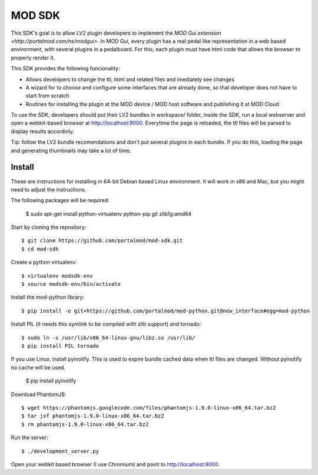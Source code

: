 =======
MOD SDK
=======

This SDK's goal is to allow LV2 plugin developers to implement the `MOD Gui extension <http://portalmod.com/ns/modgui>`. In MOD Gui, every plugin has a real pedal like representation in a web based environment, with several plugins in a pedalboard. For this, each plugin must have html code that allows the browser to properly render it.

This SDK provides the following funcionality:

* Allows developers to change the ttl, html and related files and imediately see changes
* A wizard for to choose and configure some interfaces that are already done, so that developer does not have to start from scratch
* Routines for installing the plugin at the MOD device / MOD host software and publishing it at MOD Cloud

To use the SDK, developers should put their LV2 bundles in workspace/ folder, inside the SDK, run a local webserver and open a webkit-based browser at http://localhost:9000. Everytime the page is reloaded, the ttl files will be parsed to display results accordinly.

Tip: follow the LV2 bundle recomendations and don't put several plugins in each bundle. If you do this, loading the page and generating thumbnails may take a lot of time.

Install
-------

These are instructions for installing in 64-bit Debian based Linux environment. It will work in x86 and Mac, but you might need to adjust the instructions.

The following packages will be required:

    $ sudo apt-get install python-virtualenv python-pip git zlib1g:amd64

Start by cloning the repository::

    $ git clone https://github.com/portalmod/mod-sdk.git
    $ cd mod-sdk

Create a python virtualenv::

    $ virtualenv modsdk-env
    $ source modsdk-env/bin/activate

Install the mod-python library::

    $ pip install -e git+https://github.com/portalmod/mod-python.git@new_interface#egg=mod-python

Install PIL (it needs this symlink to be compiled with zlib support) and tornado::

    $ sudo ln -s /usr/lib/x86_64-linux-gnu/libz.so /usr/lib/
    $ pip install PIL tornado

If you use Linux, install pyinotify. This is used to expire bundle cached data when ttl files are changed. Without pyinotify no cache will be used.

    $ pip install pyinotify

Download PhantomJS::

    $ wget https://phantomjs.googlecode.com/files/phantomjs-1.9.0-linux-x86_64.tar.bz2
    $ tar jxf phantomjs-1.9.0-linux-x86_64.tar.bz2
    $ rm phantomjs-1.9.0-linux-x86_64.tar.bz2

Run the server::

    $ ./development_server.py

Open your webkit based browser (I use Chromium) and point to http://localhost:9000.
